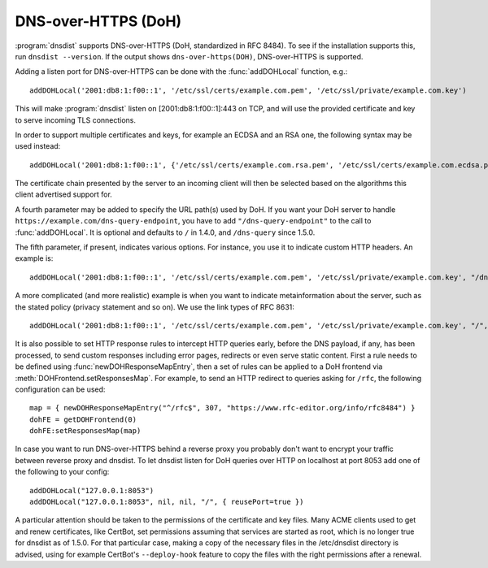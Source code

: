 DNS-over-HTTPS (DoH)
====================

:program:`dnsdist` supports DNS-over-HTTPS (DoH, standardized in RFC 8484).
To see if the installation supports this, run ``dnsdist --version``.
If the output shows ``dns-over-https(DOH)``, DNS-over-HTTPS is supported.

Adding a listen port for DNS-over-HTTPS can be done with the :func:`addDOHLocal` function, e.g.::

  addDOHLocal('2001:db8:1:f00::1', '/etc/ssl/certs/example.com.pem', '/etc/ssl/private/example.com.key')

This will make :program:`dnsdist` listen on [2001:db8:1:f00::1]:443 on TCP, and will use the provided certificate and key to serve incoming TLS connections.

In order to support multiple certificates and keys, for example an ECDSA and an RSA one, the following syntax may be used instead::

  addDOHLocal('2001:db8:1:f00::1', {'/etc/ssl/certs/example.com.rsa.pem', '/etc/ssl/certs/example.com.ecdsa.pem'}, {'/etc/ssl/private/example.com.rsa.key', '/etc/ssl/private/example.com.ecdsa.key'})

The certificate chain presented by the server to an incoming client will then be selected based on the algorithms this client advertised support for.

A fourth parameter may be added to specify the URL path(s) used by DoH. If you want your DoH server to handle ``https://example.com/dns-query-endpoint``, you have to add ``"/dns-query-endpoint"`` to
the call to :func:`addDOHLocal`. It is optional and defaults to ``/`` in 1.4.0, and ``/dns-query`` since 1.5.0.

The fifth parameter, if present, indicates various options. For instance, you use it to indicate custom HTTP headers. An example is::

  addDOHLocal('2001:db8:1:f00::1', '/etc/ssl/certs/example.com.pem', '/etc/ssl/private/example.com.key', "/dns", {customResponseHeaders={["x-foo"]="bar"}}

A more complicated (and more realistic) example is when you want to indicate metainformation about the server, such as the stated policy (privacy statement and so on). We use the link types of RFC 8631::

  addDOHLocal('2001:db8:1:f00::1', '/etc/ssl/certs/example.com.pem', '/etc/ssl/private/example.com.key', "/", {customResponseHeaders={["link"]="<https://example.com/policy.html> rel=\\"service-meta\\"; type=\\"text/html\\""}})

It is also possible to set HTTP response rules to intercept HTTP queries early, before the DNS payload, if any, has been processed, to send custom responses including error pages, redirects or even serve static content. First a rule needs to be defined using :func:`newDOHResponseMapEntry`, then a set of rules can be applied to a DoH frontend via :meth:`DOHFrontend.setResponsesMap`.
For example, to send an HTTP redirect to queries asking for ``/rfc``, the following configuration can be used::

  map = { newDOHResponseMapEntry("^/rfc$", 307, "https://www.rfc-editor.org/info/rfc8484") }
  dohFE = getDOHFrontend(0)
  dohFE:setResponsesMap(map)

In case you want to run DNS-over-HTTPS behind a reverse proxy you probably don't want to encrypt your traffic between reverse proxy and dnsdist.
To let dnsdist listen for DoH queries over HTTP on localhost at port 8053 add one of the following to your config::

  addDOHLocal("127.0.0.1:8053")
  addDOHLocal("127.0.0.1:8053", nil, nil, "/", { reusePort=true })

A particular attention should be taken to the permissions of the certificate and key files. Many ACME clients used to get and renew certificates, like CertBot, set permissions assuming that services are started as root, which is no longer true for dnsdist as of 1.5.0. For that particular case, making a copy of the necessary files in the /etc/dnsdist directory is advised, using for example CertBot's ``--deploy-hook`` feature to copy the files with the right permissions after a renewal.
